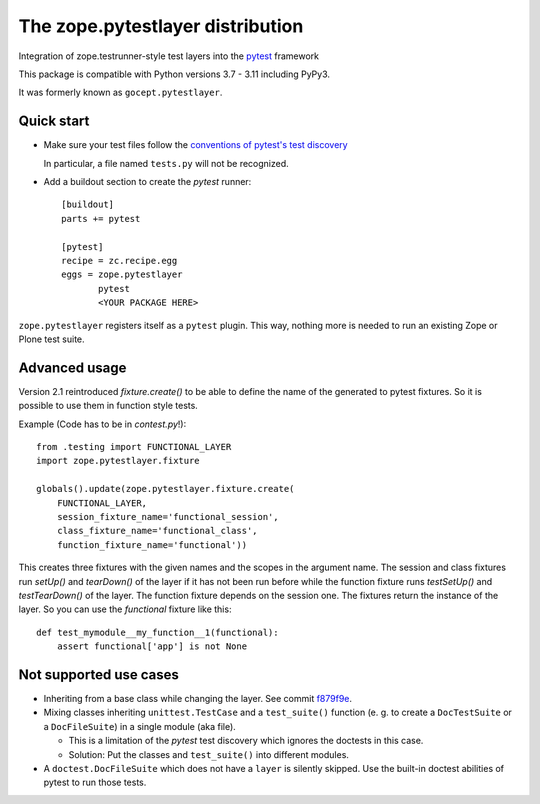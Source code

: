 =================================
The zope.pytestlayer distribution
=================================

.. image:: https://img.shields.io/pypi/v/zope.pytestlayer.svg
    :target: https://pypi.org/project/zope.pytestlayer/

.. image:: https://img.shields.io/pypi/pyversions/zope.pytestlayer.svg
    :target: https://pypi.org/project/zope.pytestlayer/

.. image:: https://github.com/zope/zope.pytestlayer/workflows/tests/badge.svg
    :target: https://github.com/zope/zope.pytestlayer/actions?query=workflow%3Atests

.. image:: https://coveralls.io/repos/github/zope/zope.pytestlayer/badge.svg?branch=main
    :target: https://coveralls.io/github/zope/zope.pytestlayer?branch=master


Integration of zope.testrunner-style test layers into the `pytest`_
framework

This package is compatible with Python versions 3.7 - 3.11 including
PyPy3.

It was formerly known as ``gocept.pytestlayer``.

.. _`pytest` : http://pytest.org

Quick start
===========

* Make sure your test files follow the `conventions of pytest's test
  discovery`_

  .. _`conventions of pytest's test discovery`:
     http://pytest.org/latest/goodpractises.html#python-test-discovery

  In particular, a file named ``tests.py`` will not be recognized.

* Add a buildout section to create the `pytest` runner::

    [buildout]
    parts += pytest

    [pytest]
    recipe = zc.recipe.egg
    eggs = zope.pytestlayer
           pytest
           <YOUR PACKAGE HERE>

``zope.pytestlayer`` registers itself as a ``pytest`` plugin. This way, nothing
more is needed to run an existing Zope or Plone test suite.

Advanced usage
==============

Version 2.1 reintroduced `fixture.create()` to be able to define the name of
the generated to pytest fixtures. So it is possible to use them in function
style tests.

Example (Code has to be in `contest.py`!)::

    from .testing import FUNCTIONAL_LAYER
    import zope.pytestlayer.fixture

    globals().update(zope.pytestlayer.fixture.create(
        FUNCTIONAL_LAYER,
        session_fixture_name='functional_session',
        class_fixture_name='functional_class',
        function_fixture_name='functional'))

This creates three fixtures with the given names and the scopes in the argument
name. The session and class fixtures run `setUp()` and `tearDown()` of the
layer if it has not been run before while the function fixture runs
`testSetUp()` and `testTearDown()` of the layer. The function fixture depends
on the session one. The fixtures return the instance of the layer. So you can
use the `functional` fixture like this::

    def test_mymodule__my_function__1(functional):
        assert functional['app'] is not None

Not supported use cases
=======================

* Inheriting from a base class while changing the layer. See commit `f879f9e
  <https://github.com/zope/zope.pytestlayer/commit/f879f9eb21cbd41a843b5021bc1264e9462fb505>`_.

* Mixing classes inheriting ``unittest.TestCase`` and a ``test_suite()``
  function (e. g. to create a ``DocTestSuite`` or a ``DocFileSuite``) in a
  single module (aka file).

  * This is a limitation of the `pytest` test discovery which ignores the
    doctests in this case.

  * Solution: Put the classes and ``test_suite()`` into different modules.

* A ``doctest.DocFileSuite`` which does not have a ``layer`` is silently
  skipped. Use the built-in doctest abilities of pytest to run those tests.
